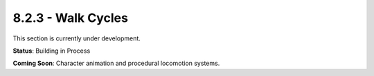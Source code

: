 8.2.3 - Walk Cycles
===========

This section is currently under development.

**Status**: Building in Process

**Coming Soon**: Character animation and procedural locomotion systems.
